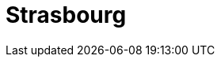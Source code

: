 = Strasbourg
:page-layout: case-study
:page-tags: catalog, toolbox
:parent-catalogs: gaya-kub
:description: KUB simulation in Strasbourg, lod0 grid M2
:page-illustration: 